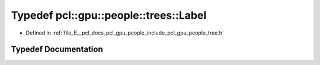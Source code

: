 .. _exhale_typedef_tree_8h_1adef26a62d8ebbfdabdc9c37d1082ee89:

Typedef pcl::gpu::people::trees::Label
======================================

- Defined in :ref:`file_E__pcl_docs_pcl_gpu_people_include_pcl_gpu_people_tree.h`


Typedef Documentation
---------------------


.. doxygentypedef:: pcl::gpu::people::trees::Label
